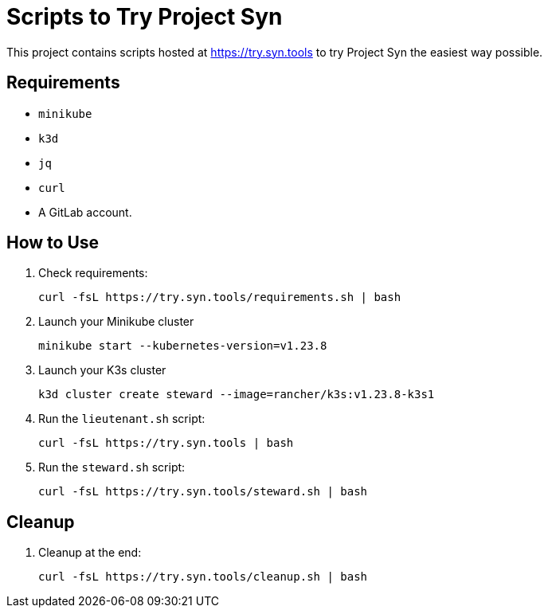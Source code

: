 = Scripts to Try Project Syn

This project contains scripts hosted at https://try.syn.tools to try Project Syn the easiest way possible.

== Requirements

* `minikube`
* `k3d`
* `jq`
* `curl`
* A GitLab account.

== How to Use

. Check requirements:
+
[source,bash]
--
curl -fsL https://try.syn.tools/requirements.sh | bash
--

. Launch your Minikube cluster
+
[source,bash]
--
minikube start --kubernetes-version=v1.23.8
--

. Launch your K3s cluster
+
[source,bash]
--
k3d cluster create steward --image=rancher/k3s:v1.23.8-k3s1
--

. Run the `lieutenant.sh` script:
+
[source,bash]
--
curl -fsL https://try.syn.tools | bash
--

. Run the `steward.sh` script:
+
[source,bash]
--
curl -fsL https://try.syn.tools/steward.sh | bash
--

== Cleanup

. Cleanup at the end:
+
[source,bash]
--
curl -fsL https://try.syn.tools/cleanup.sh | bash
--
